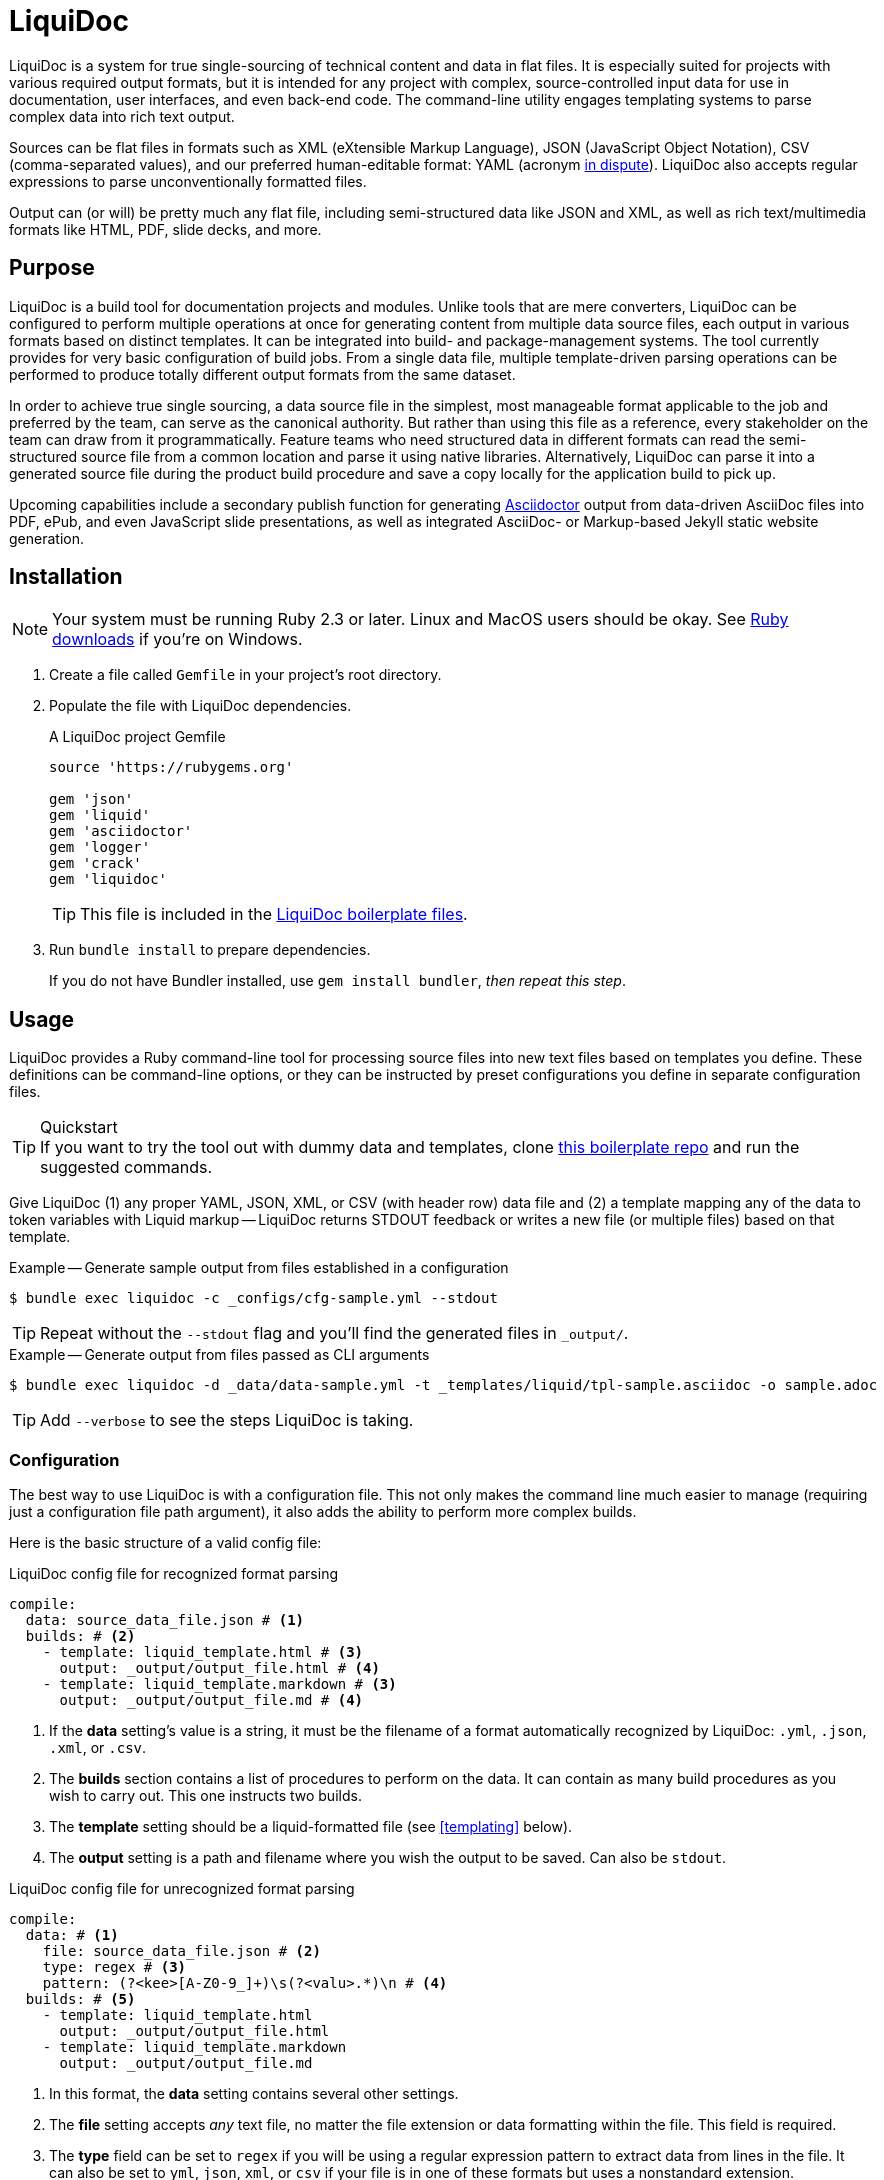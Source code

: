 = LiquiDoc

LiquiDoc is a system for true single-sourcing of technical content and data in flat files.
It is especially suited for projects with various required output formats, but it is intended for any project with complex, source-controlled input data for use in documentation, user interfaces, and even back-end code.
The command-line utility engages templating systems to parse complex data into rich text output.

Sources can be flat files in formats such as XML (eXtensible Markup Language), JSON (JavaScript Object Notation), CSV (comma-separated values), and our preferred human-editable format: YAML (acronym link:https://en.wikipedia.org/wiki/YAML#History_and_name[in dispute]).
LiquiDoc also accepts regular expressions to parse unconventionally formatted files.

Output can (or will) be pretty much any flat file, including semi-structured data like JSON and XML, as well as rich text/multimedia formats like HTML, PDF, slide decks, and more.

== Purpose

LiquiDoc is a build tool for documentation projects and modules.
Unlike tools that are mere converters, LiquiDoc can be configured to perform multiple operations at once for generating content from multiple data source files, each output in various formats based on distinct templates.
It can be integrated into build- and package-management systems.
The tool currently provides for very basic configuration of build jobs.
From a single data file, multiple template-driven parsing operations can be performed to produce totally different output formats from the same dataset.

In order to achieve true single sourcing, a data source file in the simplest, most manageable format applicable to the job and preferred by the team, can serve as the canonical authority.
But rather than using this file as a reference, every stakeholder on the team can draw from it programmatically.
Feature teams who need structured data in different formats can read the semi-structured source file from a common location and parse it using native libraries.
Alternatively, LiquiDoc can parse it into a generated source file during the product build procedure and save a copy locally for the application build to pick up.

Upcoming capabilities include a secondary publish function for generating link:http://asciidoctor.org/[Asciidoctor] output from data-driven AsciiDoc files into PDF, ePub, and even JavaScript slide presentations, as well as integrated AsciiDoc- or Markup-based Jekyll static website generation.

== Installation

[NOTE]
Your system must be running Ruby 2.3 or later.
Linux and MacOS users should be okay.
See https://www.ruby-lang.org/en/downloads/[Ruby downloads] if you're on Windows.

. Create a file called `Gemfile` in your project's root directory.

. Populate the file with LiquiDoc dependencies.
+
.A LiquiDoc project Gemfile
[source,ruby]
----
source 'https://rubygems.org'

gem 'json'
gem 'liquid'
gem 'asciidoctor'
gem 'logger'
gem 'crack'
gem 'liquidoc'
----
+
[TIP]
This file is included in the link:https://github.com/briandominick/liquidoc-boilerplate[LiquiDoc boilerplate files].

. Run `bundle install` to prepare dependencies.
+
If you do not have Bundler installed, use `gem install bundler`, _then repeat this step_.

== Usage

LiquiDoc provides a Ruby command-line tool for processing source files into new text files based on templates you define.
These definitions can be command-line options, or they can be instructed by preset configurations you define in separate configuration files.

[TIP]
.Quickstart
If you want to try the tool out with dummy data and templates, clone link:https://github.com/briandominick/liquidoc-boilerplate[this boilerplate repo] and run the suggested commands.

Give LiquiDoc (1) any proper YAML, JSON, XML, or CSV (with header row) data file and (2) a template mapping any of the data to token variables with Liquid markup -- LiquiDoc returns STDOUT feedback or writes a new file (or multiple files) based on that template.

.Example -- Generate sample output from files established in a configuration
----
$ bundle exec liquidoc -c _configs/cfg-sample.yml --stdout
----

[TIP]
Repeat without the `--stdout` flag and you'll find the generated files in `_output/`.

.Example -- Generate output from files passed as CLI arguments
----
$ bundle exec liquidoc -d _data/data-sample.yml -t _templates/liquid/tpl-sample.asciidoc -o sample.adoc
----

[TIP]
Add `--verbose` to see the steps LiquiDoc is taking.

=== Configuration

The best way to use LiquiDoc is with a configuration file.
This not only makes the command line much easier to manage (requiring just a configuration file path argument), it also adds the ability to perform more complex builds.

Here is the basic structure of a valid config file:

[source,yaml]
.LiquiDoc config file for recognized format parsing
----
compile:
  data: source_data_file.json # <1>
  builds: # <2>
    - template: liquid_template.html # <3>
      output: _output/output_file.html # <4>
    - template: liquid_template.markdown # <3>
      output: _output/output_file.md # <4>
----

<1> If the *data* setting's value is a string, it must be the filename of a format automatically recognized by LiquiDoc: `.yml`, `.json`, `.xml`, or `.csv`.

<2> The *builds* section contains a list of procedures to perform on the data.
It can contain as many build procedures as you wish to carry out.
This one instructs two builds.

<3> The *template* setting should be a liquid-formatted file (see <<templating>> below).

<4> The *output* setting is a path and filename where you wish the output to be saved.
Can also be `stdout`.

[source,yaml]
.LiquiDoc config file for unrecognized format parsing
----
compile:
  data: # <1>
    file: source_data_file.json # <2>
    type: regex # <3>
    pattern: (?<kee>[A-Z0-9_]+)\s(?<valu>.*)\n # <4>
  builds: # <5>
    - template: liquid_template.html
      output: _output/output_file.html
    - template: liquid_template.markdown
      output: _output/output_file.md
----

<1> In this format, the *data* setting contains several other settings.

<2> The *file* setting accepts _any_ text file, no matter the file extension or data formatting within the file.
This field is required.

<3> The *type* field can be set to `regex` if you will be using a regular expression pattern to extract data from lines in the file.
It can also be set to `yml`, `json`, `xml`, or `csv` if your file is in one of these formats but uses a nonstandard extension.

<4> If your type is `regex`, you must supply a regular expression pattern.
This pattern will be applied to each line of the file, scanning for matches to turn into key-value pairs.
Your pattern must contain at least one group, denoted with unescaped `(` and `)` markers designating a “named group”, denoted with `?<string>`, where `string` is the name for the variable to assign to any content matching the pattern contained in the rest of the group (everything else between the unescaped parentheses.).

<5> The build section is the same in this configuration.

When you've established a configuration file, you can call it with the argument `-c`/`--config` on the command line.

=== Data Sources

Valid data sources come in a few different types.
There are the built-in data types (YAML, JSON, XML, CSV) vs free-form type (files processed using regular expressions, designated by the `regex` data type).
There is also a divide between simple one-record-per-line data types (CSV and regex), which produce one set of parameters for every line in the source file, versus nested data types that can reflect far more complex structures.

==== Native Nested Data (YAML, JSON, XML)

The native nested formats are actually the most straightforward.
So long as your filename has a conventional extension, you can just pass a file path for this setting.
That is, if your file ends in `.yml`, `.json`, or `.xml`, and your data is properly formatted, LiquiDoc will parse it appropriately.

For standard-format files that have non-standard file extensions (for example, `.js` rather than `.json` for a JSON file), you must declare a type explicitly.

[source,yaml]
.Example -- Instructing correct type for mislabeled JSON file
----
compile:
  data:
    file: source_data_file.js
    type: json
  builds:
    - template: liquid_template.html
      output: _output/output_file.html
----

Once LiquiDoc knows the right file type, it will parse the file into a Ruby hash data structure for further processing.

==== CSV Data

Data ingested from CSV files will use the first row as key names for columnar data in the subsequent rows, as shown below.

.Example -- sample.csv showing header/key and value rows
[source,csv]
----
name,description,default,required
enabled,Whether project is active,,true
timeout,The duration of a session (in seconds),300,false
----

The above source data, parsed as a CSV file, will yield an _array_.
Each array item represents a row from the CSV file (except the first row).
Each array item contains a _structure_, or what Ruby calls a _hash_.
As represented in the CSV example above, if the structure contains more than one key-value pair (more than one “column” in the source), all such pairs will be siblings, not nested or hierarchical.

.Example -- array derived from sample.csv, with values depicted
[source,ruby]
----
data[0].name #=> enabled
data[0].description #=> Whether project is active
data[0].default #=> nil
data[0].required #=> true
data[1].name #=> timeout
data[1].description #=> The duration of a session (in seconds)
data[1].default #=> 300
data[1].required #=> false
----

==== Free-form Data

Free-form data can only be parsed using regex patterns -- otherwise LiquiDoc has no idea what to consider data and what to consider noise.

Any file organized with one record per line may be consumed and parsed by LiquiDoc, provided you tell the parser which variables to extract from where.
The parser will read each line individually, applying your regex pattern to extract data using named groups.

[TIP]
.Learn regular expressions
If you're already familiar enough with regex, this note is not for you.
If you deal with docs but are not a regex user, become one.
I promise you will deem the initial hurdles worth surmounting.

.Example -- sample.free free-form data source file
----
A_B A thing that *SnASFHE&"\|+1Dsaghf true
G_H Some text for &hdf 1t`F false
----

.Example -- regular expression with named groups for variable generation
[source,regex]
----
^(?<code>[A-Z_]+)\s(?<description>.*)\s(?<required>true|false)\n
----

.Example -- array derived from sample.free using above regex pattern
[source,ruby]
----
data[0].code #=> A_B
data[0].description #=> A thing that *SnASFHE&"\|+1Dsaghf
data[0].required #=> true
data[1].code #=> G_H
data[1].description #=> Some text for &hdf'" 1t`F
data[1].required #=> false
----

Free-form/regex parsing is obviously more complicated than the other data types.
Its use case is usually when you simply cannot control the form your source takes.

The regex type is also handy when the content of some fields would be burdensome to store in conventional semi-structured formats like those natively parsed by LiquiDoc.
This is the case for jumbled content containing characters that require escaping, so you can keep source like that from the example above in the simplest possible form.

=== Templating

LiquiDoc will add the powers of Asciidoctor in a future release, enabling initial reformatting of complex source data _into_ AsciiDoc format using Liquid templates, followed by final publishing into rich formats such as PDF, HTML, and even slide presentations.

link:https://help.shopify.com/themes/liquid/basics[*Liquid*] is used for parsing complex variable data, typically for iterated output.
For instance, a data structure of glossary terms and definitions that needs to be looped over and pressed into a more publish-ready markup, such as Markdown, AsciiDoc, reStructuredText, LaTeX, or HTML.

Any valid Liquid-formatted template is accepted, in the form of a text file with any extension.
For data sourced in CSV format or extracted through regex source parsing, all data is passed to the Liquid template parser as an array called *data*, containing one or more rows to be iterated through.
Data sourced in YAML, XML, or JSON may be passed as complex structures with custom names determined in the file contents.

Looping through known data formats is fairly straightforward.
A for loop iterates through your data, item by item.
Each item or row contains one or more key-value pairs.

[[rows_asciidoc]]
.Example -- rows.asciidoc Liquid template
[source,liquid]
----
{% for row in data %}{{ row.name }}::
{{ row.description }}
+
[horizontal.simple]
Required:: {% if row.required == "true" %}*Yes*{% else %}No{% endif %}
{% endfor %}
----

In <<rows_asciidoc>>, we're instructing Liquid to iterate through our data items, generating a data structure called `row` each time.
The double-curly-bracketed tags convey variables to evaluate.
This means `{{ row.name }}` is intended to express the value of the *name* parameter in the item presently being parsed.
The other curious marks such as `::` and `[horizontal.simple]` are AsciiDoc markup -- they are the formatting we are trying to introduce to give the content form and semantic relevance.

.Non-printing Markup
****
In Liquid and most templating systems, any row containing a non-printing “tag” will print leave a blank line in the output after parsing.
For this reason, it is advised that you stack tags horizontally when you do not wish to generate a blank line, as with the first row above.
A non-printing tag such as `{% endfor %}` will generate a blank line that is convenient in the output but likely to cause clutter here.

This side effect of templating is unfortunate, as it discourages elegant, “accordian-style” code nesting, as in the HTML example below (<<parsed_html>>).
In the end, ugly Liquid templates can generate elegant markup output with exquisite precision.
****

The above would generate the following:

[[asciidoc_formatted_source]]
.Example -- AsciiDoc-formatted output
[source,asciidoc]
----
A_B::
A thing that *SnASFHE&"\|+1Dsaghf
+
[horizontal.simple]
Required::: *Yes*

G_H::
Some text for &hdf'" 1t`F
+
[horizontal.simple]
Required::: No
----

The generically styled AsciiDoc rich text reflects the distinctive structure with (very little) more elegance.

.AsciiDoc rich text (rendered)
====
A_B::
A thing that *SnASFHE&"\|+1Dsaghf
+
[horizontal.simple]
Required::: *Yes*

G_H::
Some text for &hdf'" 1t`F
+
[horizontal.simple]
Required::: No
====

The implied structures are far more evident when displayed as HTML derived from Asciidoctor parsing of the LiquiDoc-generated AsciiDoc source (from <<asciidoc_formatted_source>>).

[[parsed_html]]
.AsciiDoc parsed into HTML
[source,html]
----
<div class="dlist data-line-1">
  <dl>
    <dt class="hdlist1">A_B</dt>
    <dd>
      <p>A thing that *SnASFHE&amp;"\|+1Dsaghf</p>
      <div class="hdlist data-line-5 simple">
        <table>
          <tr>
            <td class="hdlist1">
              Required
            </td>
            <td class="hdlist2">
              <p><strong>Yes</strong></p>
            </td>
          </tr>
        </table>
      </div>
    </dd>
    <dt class="hdlist1">G_H</dt>
    <dd>
      <p>Some text for &amp;hdf'" 1t`F</p>
      <div class="hdlist data-line-11 simple">
        <table>
          <tr>
            <td class="hdlist1">
              Required
            </td>
            <td class="hdlist2">
              <p>No</p>
            </td>
          </tr>
        </table>
      </div>
    </dd>
  </dl>
</div>
----

Remember, all this started out as that little old free-form text file.

.Example -- sample.free free-form data source file
----
A_B A thing that *SnASFHE&"\|+1Dsaghf true
G_H Some text for &hdf 1t`F false
----

=== Output

After this parsing, files are written in any of the given output formats, or else just written to system as STDOUT (when you add the `--stdout` flag to your command or set `output: stdout` in your config file).
Liquid templates can be used to produce any flat-file format imaginable.
Just format valid syntax with your source data and Liquid template, then save with the proper extension, and you're all set.

== Contributing

Contributions are open and welcome.
This repo is maintained by Rocana's documentation manager, who taught himself basic Ruby scripting just to build LiquiDoc and related tooling.
Instructional pull requests are encouraged!

== License

LiquiDoc is provided by Rocana, Inc under the MIT License.
